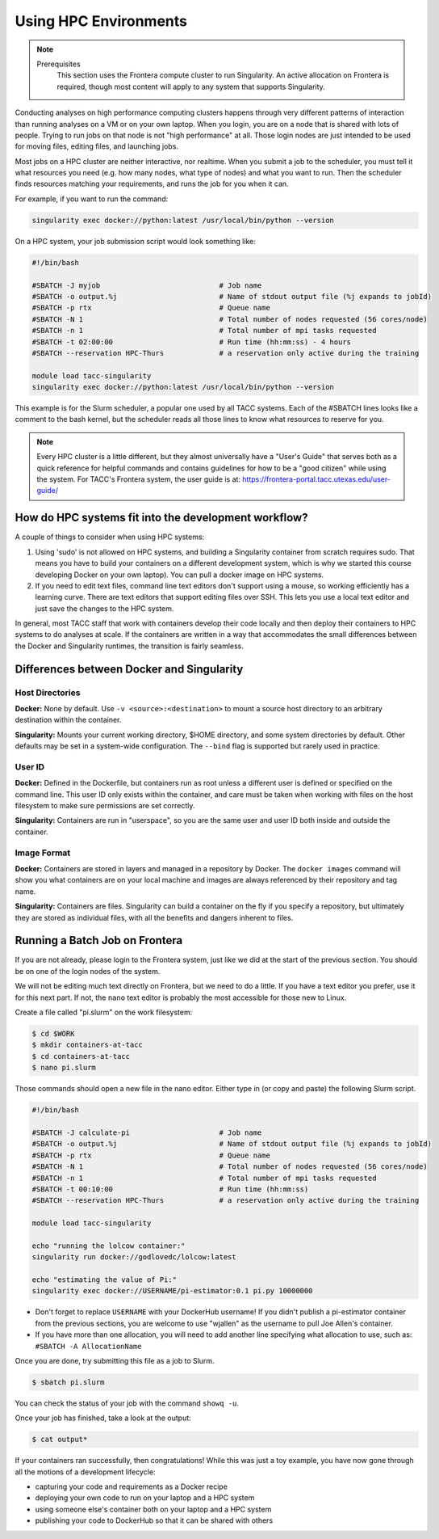 
*************************
Using HPC Environments
*************************

.. Note::

    Prerequisites
	This section uses the Frontera compute cluster to run Singularity. An active allocation on Frontera is required, though most content will apply to any system that supports Singularity.



Conducting analyses on high performance computing clusters happens through very different patterns of interaction than running analyses on a VM or on your own laptop.  When you login, you are on a node that is shared with lots of people.  Trying to run jobs on that node is not "high performance" at all.  Those login nodes are just intended to be used for moving files, editing files, and launching jobs.

Most jobs on a HPC cluster are neither interactive, nor realtime.  When you submit a job to the scheduler, you must tell it what resources you need (e.g. how many nodes, what type of nodes) and what you want to run.  Then the scheduler finds resources matching your requirements, and runs the job for you when it can.

For example, if you want to run the command:

.. code-block:: text

  singularity exec docker://python:latest /usr/local/bin/python --version

On a HPC system, your job submission script would look something like:

.. code-block:: bash

  #!/bin/bash

  #SBATCH -J myjob                            # Job name
  #SBATCH -o output.%j                        # Name of stdout output file (%j expands to jobId)
  #SBATCH -p rtx                              # Queue name
  #SBATCH -N 1                                # Total number of nodes requested (56 cores/node)
  #SBATCH -n 1                                # Total number of mpi tasks requested
  #SBATCH -t 02:00:00                         # Run time (hh:mm:ss) - 4 hours
  #SBATCH --reservation HPC-Thurs             # a reservation only active during the training

  module load tacc-singularity
  singularity exec docker://python:latest /usr/local/bin/python --version

This example is for the Slurm scheduler, a popular one used by all TACC systems.  Each of the #SBATCH lines looks like a comment to the bash kernel, but the scheduler reads all those lines to know what resources to reserve for you.

.. Note::

  Every HPC cluster is a little different, but they almost universally have a "User's Guide" that serves both as a quick reference for helpful commands and contains guidelines for how to be a "good citizen" while using the system.  For TACC's Frontera system, the user guide is at: `https://frontera-portal.tacc.utexas.edu/user-guide/ <https://frontera-portal.tacc.utexas.edu/user-guide/>`_


How do HPC systems fit into the development workflow?
=====================================================

A couple of things to consider when using HPC systems:

#. Using 'sudo' is not allowed on HPC systems, and building a Singularity container from scratch requires sudo.  That means you have to build your containers on a different development system, which is why we started this course developing Docker on your own laptop).  You can pull a docker image on HPC systems.
#. If you need to edit text files, command line text editors don't support using a mouse, so working efficiently has a learning curve.  There are text editors that support editing files over SSH.  This lets you use a local text editor and just save the changes to the HPC system.

In general, most TACC staff that work with containers develop their code locally and then deploy their containers to HPC systems to do analyses at scale.  If the containers are written in a way that accommodates the small differences between the Docker and Singularity runtimes, the transition is fairly seamless.

Differences between Docker and Singularity
==========================================

Host Directories
^^^^^^^^^^^^^^^^

**Docker:** None by default. Use ``-v <source>:<destination>`` to mount a source host directory to an arbitrary destination within the container.

**Singularity:** Mounts your current working directory, $HOME directory, and some system directories by default. Other defaults may be set in a system-wide configuration. The ``--bind`` flag is supported but rarely used in practice.

User ID
^^^^^^^

**Docker:** Defined in the Dockerfile, but containers run as root unless a different user is defined or specified on the command line.  This user ID only exists within the container, and care must be taken when working with files on the host filesystem to make sure permissions are set correctly.

**Singularity:** Containers are run in "userspace", so you are the same user and user ID both inside and outside the container.

Image Format
^^^^^^^^^^^^

**Docker:** Containers are stored in layers and managed in a repository by Docker.  The ``docker images`` command will show you what containers are on your local machine and images are always referenced by their repository and tag name.

**Singularity:** Containers are files.  Singularity can build a container on the fly if you specify a repository, but ultimately they are stored as individual files, with all the benefits and dangers inherent to files.


Running a Batch Job on Frontera
===============================

If you are not already, please login to the Frontera system, just like we did at the start of the previous section.  You should be on one of the login nodes of the system.

We will not be editing much text directly on Frontera, but we need to do a little.  If you have a text editor you prefer, use it for this next part.  If not, the ``nano`` text editor is probably the most accessible for those new to Linux.

Create a file called "pi.slurm" on the work filesystem:

.. code-block:: console

  $ cd $WORK
  $ mkdir containers-at-tacc
  $ cd containers-at-tacc
  $ nano pi.slurm

Those commands should open a new file in the nano editor.  Either type in (or copy and paste) the following Slurm script.

.. code-block:: bash

  #!/bin/bash

  #SBATCH -J calculate-pi                     # Job name
  #SBATCH -o output.%j                        # Name of stdout output file (%j expands to jobId)
  #SBATCH -p rtx                              # Queue name
  #SBATCH -N 1                                # Total number of nodes requested (56 cores/node)
  #SBATCH -n 1                                # Total number of mpi tasks requested
  #SBATCH -t 00:10:00                         # Run time (hh:mm:ss)
  #SBATCH --reservation HPC-Thurs             # a reservation only active during the training

  module load tacc-singularity

  echo "running the lolcow container:"
  singularity run docker://godlovedc/lolcow:latest

  echo "estimating the value of Pi:"
  singularity exec docker://USERNAME/pi-estimator:0.1 pi.py 10000000

* Don't forget to replace ``USERNAME`` with your DockerHub username! If you didn't publish a pi-estimator container from the previous sections, you are welcome to use "wjallen" as the username to pull Joe Allen's container.

* If you have more than one allocation, you will need to add another line specifying what allocation to use, such as: ``#SBATCH -A AllocationName``

Once you are done, try submitting this file as a job to Slurm.

.. code-block:: console

  $ sbatch pi.slurm

You can check the status of your job with the command ``showq -u``.

Once your job has finished, take a look at the output:

.. code-block:: console

  $ cat output*


If your containers ran successfully, then congratulations! While this was just a toy example, you have now gone through all the motions of a development lifecycle:

* capturing your code and requirements as a Docker recipe
* deploying your own code to run on your laptop and a HPC system
* using someone else's container both on your laptop and a HPC system
* publishing your code to DockerHub so that it can be shared with others
